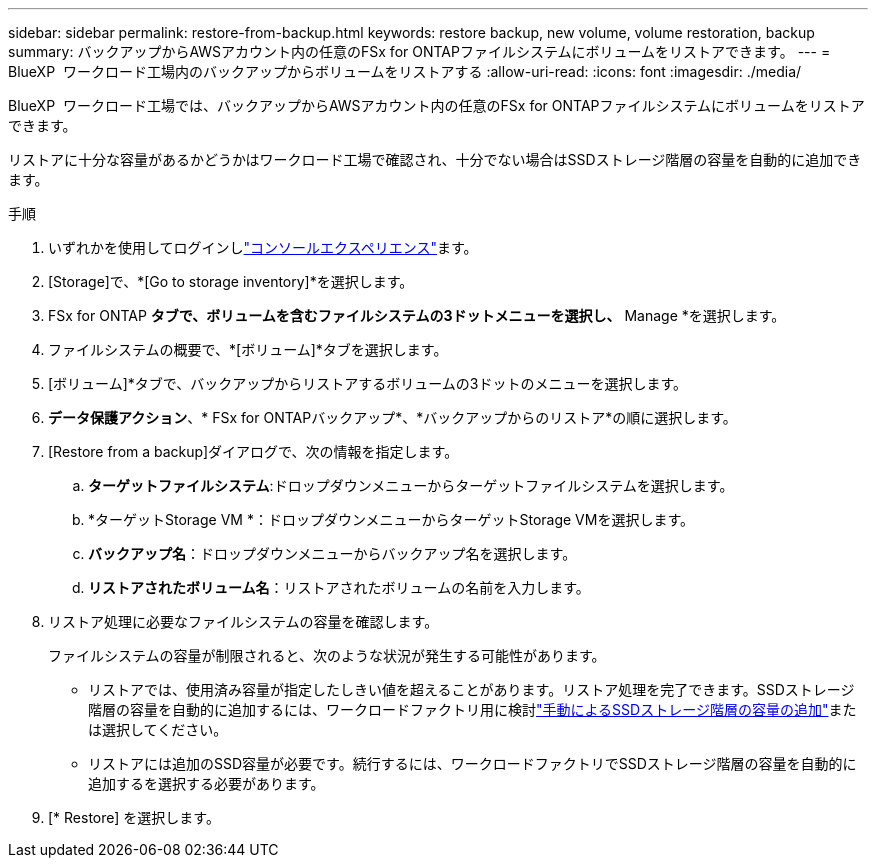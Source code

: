 ---
sidebar: sidebar 
permalink: restore-from-backup.html 
keywords: restore backup, new volume, volume restoration, backup 
summary: バックアップからAWSアカウント内の任意のFSx for ONTAPファイルシステムにボリュームをリストアできます。 
---
= BlueXP  ワークロード工場内のバックアップからボリュームをリストアする
:allow-uri-read: 
:icons: font
:imagesdir: ./media/


[role="lead"]
BlueXP  ワークロード工場では、バックアップからAWSアカウント内の任意のFSx for ONTAPファイルシステムにボリュームをリストアできます。

リストアに十分な容量があるかどうかはワークロード工場で確認され、十分でない場合はSSDストレージ階層の容量を自動的に追加できます。

.手順
. いずれかを使用してログインしlink:https://docs.netapp.com/us-en/workload-setup-admin/console-experiences.html["コンソールエクスペリエンス"^]ます。
. [Storage]で、*[Go to storage inventory]*を選択します。
. FSx for ONTAP *タブで、ボリュームを含むファイルシステムの3ドットメニューを選択し、* Manage *を選択します。
. ファイルシステムの概要で、*[ボリューム]*タブを選択します。
. [ボリューム]*タブで、バックアップからリストアするボリュームの3ドットのメニューを選択します。
. *データ保護アクション*、* FSx for ONTAPバックアップ*、*バックアップからのリストア*の順に選択します。
. [Restore from a backup]ダイアログで、次の情報を指定します。
+
.. *ターゲットファイルシステム*:ドロップダウンメニューからターゲットファイルシステムを選択します。
.. *ターゲットStorage VM *：ドロップダウンメニューからターゲットStorage VMを選択します。
.. *バックアップ名*：ドロップダウンメニューからバックアップ名を選択します。
.. *リストアされたボリューム名*：リストアされたボリュームの名前を入力します。


. リストア処理に必要なファイルシステムの容量を確認します。
+
ファイルシステムの容量が制限されると、次のような状況が発生する可能性があります。

+
** リストアでは、使用済み容量が指定したしきい値を超えることがあります。リストア処理を完了できます。SSDストレージ階層の容量を自動的に追加するには、ワークロードファクトリ用に検討link:increase-file-system-capacity.html["手動によるSSDストレージ階層の容量の追加"]または選択してください。
** リストアには追加のSSD容量が必要です。続行するには、ワークロードファクトリでSSDストレージ階層の容量を自動的に追加するを選択する必要があります。


. [* Restore] を選択します。

